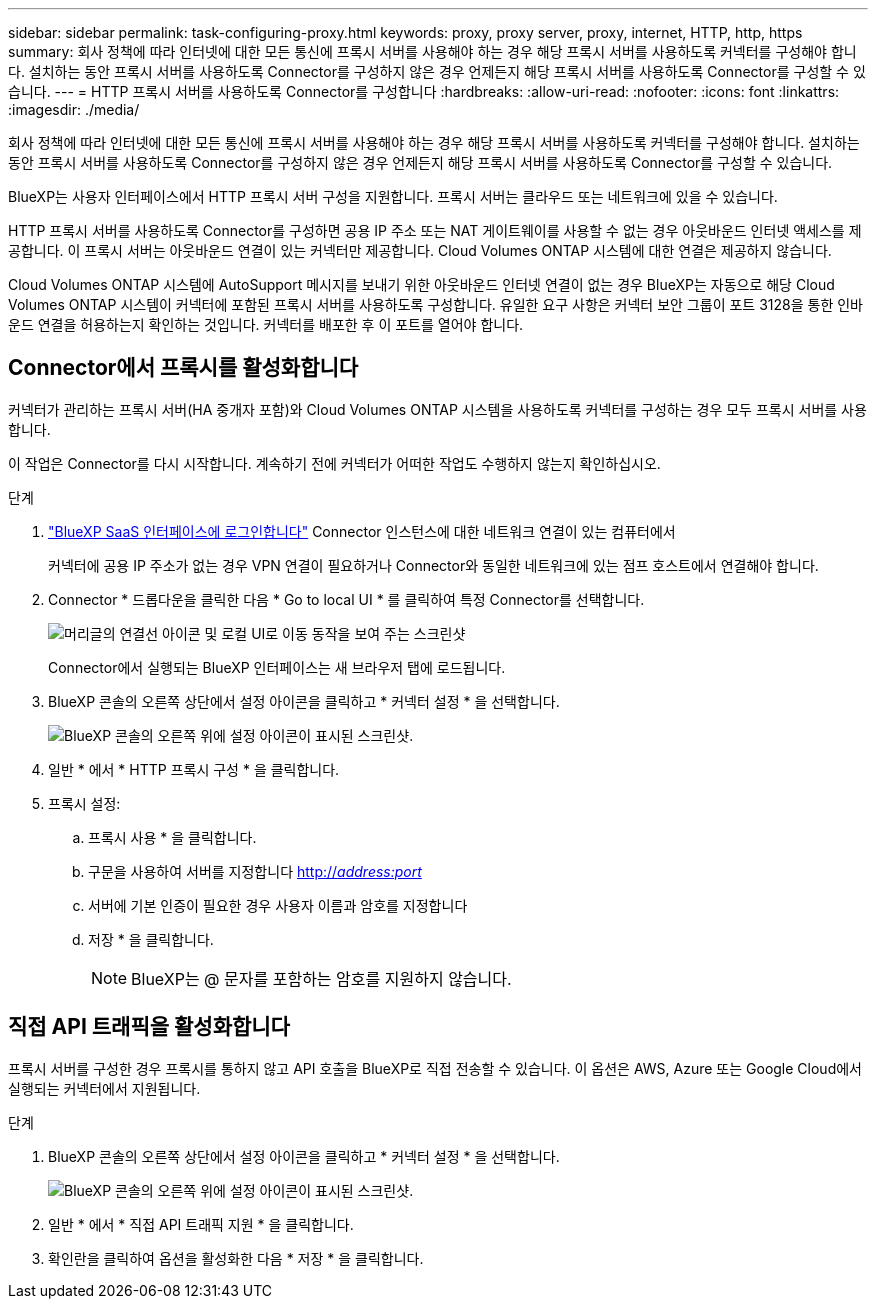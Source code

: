 ---
sidebar: sidebar 
permalink: task-configuring-proxy.html 
keywords: proxy, proxy server, proxy, internet, HTTP, http, https 
summary: 회사 정책에 따라 인터넷에 대한 모든 통신에 프록시 서버를 사용해야 하는 경우 해당 프록시 서버를 사용하도록 커넥터를 구성해야 합니다. 설치하는 동안 프록시 서버를 사용하도록 Connector를 구성하지 않은 경우 언제든지 해당 프록시 서버를 사용하도록 Connector를 구성할 수 있습니다. 
---
= HTTP 프록시 서버를 사용하도록 Connector를 구성합니다
:hardbreaks:
:allow-uri-read: 
:nofooter: 
:icons: font
:linkattrs: 
:imagesdir: ./media/


[role="lead"]
회사 정책에 따라 인터넷에 대한 모든 통신에 프록시 서버를 사용해야 하는 경우 해당 프록시 서버를 사용하도록 커넥터를 구성해야 합니다. 설치하는 동안 프록시 서버를 사용하도록 Connector를 구성하지 않은 경우 언제든지 해당 프록시 서버를 사용하도록 Connector를 구성할 수 있습니다.

BlueXP는 사용자 인터페이스에서 HTTP 프록시 서버 구성을 지원합니다. 프록시 서버는 클라우드 또는 네트워크에 있을 수 있습니다.

HTTP 프록시 서버를 사용하도록 Connector를 구성하면 공용 IP 주소 또는 NAT 게이트웨이를 사용할 수 없는 경우 아웃바운드 인터넷 액세스를 제공합니다. 이 프록시 서버는 아웃바운드 연결이 있는 커넥터만 제공합니다. Cloud Volumes ONTAP 시스템에 대한 연결은 제공하지 않습니다.

Cloud Volumes ONTAP 시스템에 AutoSupport 메시지를 보내기 위한 아웃바운드 인터넷 연결이 없는 경우 BlueXP는 자동으로 해당 Cloud Volumes ONTAP 시스템이 커넥터에 포함된 프록시 서버를 사용하도록 구성합니다. 유일한 요구 사항은 커넥터 보안 그룹이 포트 3128을 통한 인바운드 연결을 허용하는지 확인하는 것입니다. 커넥터를 배포한 후 이 포트를 열어야 합니다.



== Connector에서 프록시를 활성화합니다

커넥터가 관리하는 프록시 서버(HA 중개자 포함)와 Cloud Volumes ONTAP 시스템을 사용하도록 커넥터를 구성하는 경우 모두 프록시 서버를 사용합니다.

이 작업은 Connector를 다시 시작합니다. 계속하기 전에 커넥터가 어떠한 작업도 수행하지 않는지 확인하십시오.

.단계
. link:task-logging-in.html["BlueXP SaaS 인터페이스에 로그인합니다"^] Connector 인스턴스에 대한 네트워크 연결이 있는 컴퓨터에서
+
커넥터에 공용 IP 주소가 없는 경우 VPN 연결이 필요하거나 Connector와 동일한 네트워크에 있는 점프 호스트에서 연결해야 합니다.

. Connector * 드롭다운을 클릭한 다음 * Go to local UI * 를 클릭하여 특정 Connector를 선택합니다.
+
image:screenshot_connector_local_ui.gif["머리글의 연결선 아이콘 및 로컬 UI로 이동 동작을 보여 주는 스크린샷"]

+
Connector에서 실행되는 BlueXP 인터페이스는 새 브라우저 탭에 로드됩니다.

. BlueXP 콘솔의 오른쪽 상단에서 설정 아이콘을 클릭하고 * 커넥터 설정 * 을 선택합니다.
+
image:screenshot_settings_icon.gif["BlueXP 콘솔의 오른쪽 위에 설정 아이콘이 표시된 스크린샷."]

. 일반 * 에서 * HTTP 프록시 구성 * 을 클릭합니다.
. 프록시 설정:
+
.. 프록시 사용 * 을 클릭합니다.
.. 구문을 사용하여 서버를 지정합니다 http://_address:port_[]
.. 서버에 기본 인증이 필요한 경우 사용자 이름과 암호를 지정합니다
.. 저장 * 을 클릭합니다.
+

NOTE: BlueXP는 @ 문자를 포함하는 암호를 지원하지 않습니다.







== 직접 API 트래픽을 활성화합니다

프록시 서버를 구성한 경우 프록시를 통하지 않고 API 호출을 BlueXP로 직접 전송할 수 있습니다. 이 옵션은 AWS, Azure 또는 Google Cloud에서 실행되는 커넥터에서 지원됩니다.

.단계
. BlueXP 콘솔의 오른쪽 상단에서 설정 아이콘을 클릭하고 * 커넥터 설정 * 을 선택합니다.
+
image:screenshot_settings_icon.gif["BlueXP 콘솔의 오른쪽 위에 설정 아이콘이 표시된 스크린샷."]

. 일반 * 에서 * 직접 API 트래픽 지원 * 을 클릭합니다.
. 확인란을 클릭하여 옵션을 활성화한 다음 * 저장 * 을 클릭합니다.

